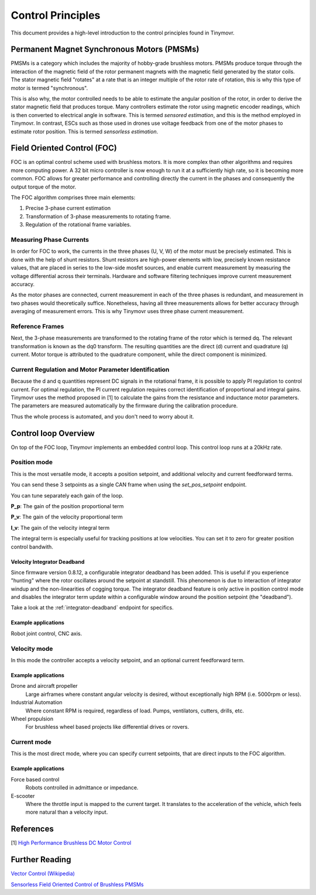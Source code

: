 .. _Control theory:

******************
Control Principles
******************

This document provides a high-level introduction to the control principles found in Tinymovr. 

Permanent Magnet Synchronous Motors (PMSMs)
###########################################

PMSMs is a category which includes the majority of hobby-grade brushless motors. PMSMs produce torque through the interaction of the magnetic field of the rotor permanent magnets with the magnetic field generated by the stator coils. The stator magnetic field "rotates" at a rate that is an integer multiple of the rotor rate of rotation, this is why this type of motor is termed "synchronous". 

This is also why, the motor controlled needs to be able to estimate the angular position of the rotor, in order to derive the stator magnetic field that produces torque. Many controllers estimate the rotor using magnetic encoder readings, which is then converted to electrical angle in software. This is termed *sensored estimation*, and this is the method employed in Tinymovr. In contrast, ESCs such as those used in drones use voltage feedback from one of the motor phases to estimate rotor position. This is termed *sensorless estimation*.

Field Oriented Control (FOC)
############################

FOC is an optimal control scheme used with brushless motors. It is more complex than other algorithms and requires more computing power. A 32 bit micro controller is now enough to run it at a sufficiently high rate, so it is becoming more common. FOC allows for greater performance and controlling directly the current in the phases and consequently the output torque of the motor.

The FOC algorithm comprises three main elements:

1. Precise 3-phase current estimation
2. Transformation of 3-phase measurements to rotating frame.
3. Regulation of the rotational frame variables.

Measuring Phase Currents
************************

In order for FOC to work, the currents in the three phases (U, V, W) of the motor must be precisely estimated. This is done with the help of shunt resistors. Shunt resistors are high-power elements with low, precisely known resistance values, that are placed in series to the low-side mosfet sources, and enable current measurement by measuring the voltage differential across their terminals. Hardware and software filtering techniques improve current measurement accuracy.

As the motor phases are connected, current measurement in each of the three phases is redundant, and measurement in two phases would theoretically suffice. Nonetheless, having all three measurements allows for better accuracy through averaging of measurement errors. This is why Tinymovr uses three phase current measurement.

Reference Frames
****************

Next, the 3-phase measurements are transformed to the rotating frame of the rotor which is termed dq. The relevant transformation is known as the dq0 transform. The resulting quantities are the direct (d) current and quadrature (q) current. Motor torque is attributed to the quadrature component, while the direct component is minimized.

Current Regulation and Motor Parameter Identification
*****************************************************

Because the d and q quantities represent DC signals in the rotational frame, it is possible to apply PI regulation to control current.  For optimal regulation, the PI current regulation requires correct identification of proportional and integral gains. Tinymovr uses the method proposed in [1] to calculate the gains from the resistance and inductance motor parameters. The parameters are measured automatically by the firmware during the calibration procedure. 

Thus the whole process is automated, and you don't need to worry about it.


Control loop Overview
#####################

On top of the FOC loop, Tinymovr implements an embedded control loop. This control loop runs at a 20kHz rate.

.. image:: control_loop.png
  :width: 800
  :alt: Tinymovr Control Loop

Position mode
*************

This is the most versatile mode, it accepts a position setpoint, and additional velocity and current feedforward terms.

You can send these 3 setpoints as a single CAN frame when using the `set_pos_setpoint` endpoint.

You can tune separately each gain of the loop.

**P_p**: The gain of the position proportional term

**P_v**: The gain of the velocity proportional term

**I_v**: The gain of the velocity integral term

The integral term is especially useful for tracking positions at low velocities. You can set it to zero for greater position control bandwith.

Velocity Integrator Deadband
----------------------------

Since firmware version 0.8.12, a configurable integrator deadband has been added. This is useful if you experience "hunting" where the rotor oscillates around the setpoint at standstill. This phenomenon is due to interaction of integrator windup and the non-linearities of cogging torque. The integrator deadband feature is only active in position control mode and disables the integrator term update within a configurable window around the position setpoint (the "deadband").

Take a look at the :ref:`integrator-deadband` endpoint for specifics.

Example applications
--------------------

Robot joint control, CNC axis.

Velocity mode
*************

In this mode the controller accepts a velocity setpoint, and an optional current feedforward term.

Example applications
--------------------

Drone and aircraft propeller
    Large airframes where constant angular velocity is desired, without exceptionally high RPM (i.e. 5000rpm or less).
Industrial Automation
    Where constant RPM is required, regardless of load. Pumps, ventilators, cutters, drills, etc.
Wheel propulsion
    For brushless wheel based projects like differential drives or rovers.

Current mode
*************

This is the most direct mode, where you can specify current setpoints, that are direct inputs to the FOC algorithm.

Example applications
--------------------

Force based control
    Robots controlled in admittance or impedance.
E-scooter
    Where the throttle input is mapped to the current target. It translates to the acceleration of the vehicle, which feels more natural than a velocity input.


References
##########

[1] `High Performance Brushless DC Motor Control <https://www.ti.com/cn/lit/an/sprt702/sprt702.pdf?ts=1618338543430&ref_url=https%253A%252F%252Fwww.google.com%252F>`_

Further Reading
###############

`Vector Control (Wikipedia) <https://en.wikipedia.org/wiki/Vector_control_(motor)>`_

`Sensorless Field Oriented Control of Brushless PMSMs <https://krex.k-state.edu/dspace/bitstream/handle/2097/1507/JamesMevey2009.pdf;jsessionid=820C6C90C0851225CAE19AF829939F2A?sequence=1>`_
